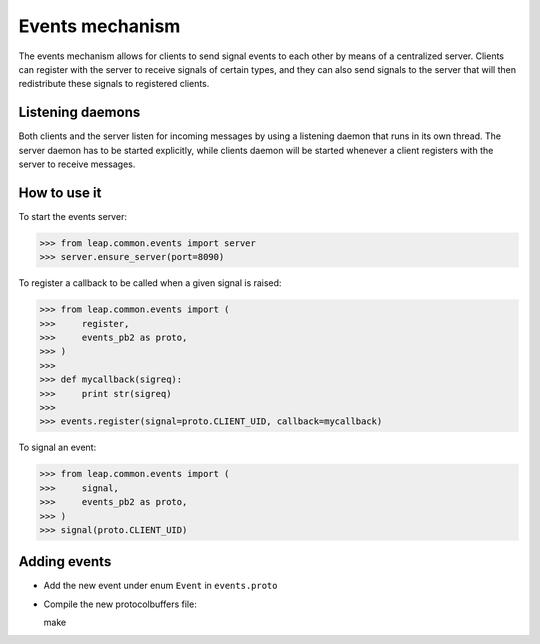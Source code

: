Events mechanism
================

The events mechanism allows for clients to send signal events to each
other by means of a centralized server. Clients can register with the
server to receive signals of certain types, and they can also send signals to
the server that will then redistribute these signals to registered clients.


Listening daemons
-----------------

Both clients and the server listen for incoming messages by using a
listening daemon that runs in its own thread. The server daemon has to be
started explicitly, while clients daemon will be started whenever a
client registers with the server to receive messages.


How to use it
-------------

To start the events server:

>>> from leap.common.events import server
>>> server.ensure_server(port=8090)

To register a callback to be called when a given signal is raised:

>>> from leap.common.events import (
>>>     register,
>>>     events_pb2 as proto,
>>> )
>>>
>>> def mycallback(sigreq):
>>>     print str(sigreq)
>>>
>>> events.register(signal=proto.CLIENT_UID, callback=mycallback)

To signal an event:

>>> from leap.common.events import (
>>>     signal,
>>>     events_pb2 as proto,
>>> )
>>> signal(proto.CLIENT_UID)

Adding events
-------------

* Add the new event under enum ``Event`` in ``events.proto`` 
* Compile the new protocolbuffers file::

  make
